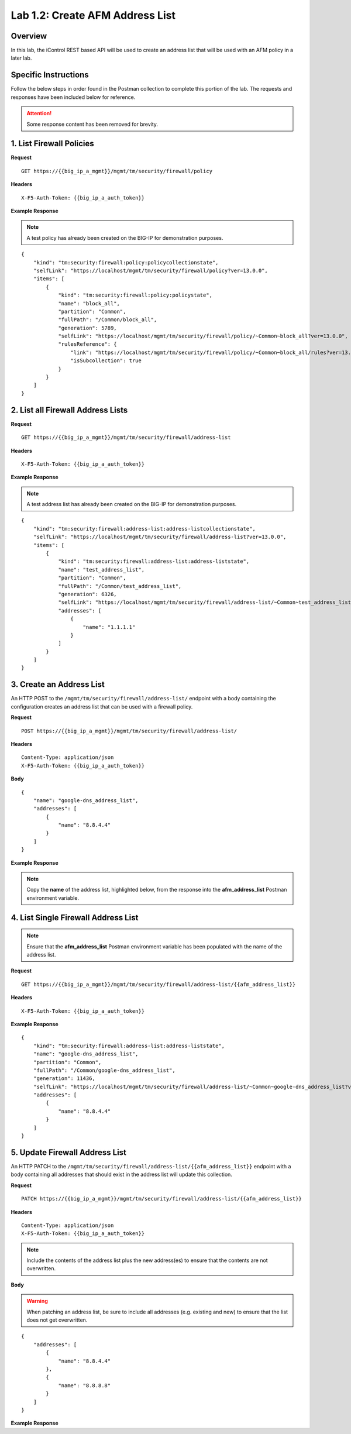 .. |labmodule| replace:: 1
.. |labnum| replace:: 2
.. |labdot| replace:: |labmodule|\ .\ |labnum|
.. |labund| replace:: |labmodule|\ _\ |labnum|
.. |labname| replace:: Lab\ |labdot|
.. |labnameund| replace:: Lab\ |labund|

Lab |labmodule|\.\ |labnum|\: Create AFM Address List
=====================================================

Overview
--------

In this lab, the iControl REST based API will be used to create an address list that will be used with an AFM policy in a later lab.

Specific Instructions
----------------------

Follow the below steps in order found in the Postman collection to complete this portion of the lab.  The requests and responses have been included below for reference.

.. ATTENTION:: Some response content has been removed for brevity.

1. List Firewall Policies
--------------------------

**Request**

::

    GET https://{{big_ip_a_mgmt}}/mgmt/tm/security/firewall/policy

**Headers**

:: 

    X-F5-Auth-Token: {{big_ip_a_auth_token}}

**Example Response**

.. NOTE:: A test policy has already been created on the BIG-IP for demonstration purposes.

::

    {
        "kind": "tm:security:firewall:policy:policycollectionstate",
        "selfLink": "https://localhost/mgmt/tm/security/firewall/policy?ver=13.0.0",
        "items": [
            {
                "kind": "tm:security:firewall:policy:policystate",
                "name": "block_all",
                "partition": "Common",
                "fullPath": "/Common/block_all",
                "generation": 5789,
                "selfLink": "https://localhost/mgmt/tm/security/firewall/policy/~Common~block_all?ver=13.0.0",
                "rulesReference": {
                    "link": "https://localhost/mgmt/tm/security/firewall/policy/~Common~block_all/rules?ver=13.0.0",
                    "isSubcollection": true
                }
            }
        ]
    }

2. List all Firewall Address Lists
-----------------------------------

**Request**

::

    GET https://{{big_ip_a_mgmt}}/mgmt/tm/security/firewall/address-list

**Headers**

:: 

    X-F5-Auth-Token: {{big_ip_a_auth_token}}

**Example Response**

.. NOTE:: A test address list has already been created on the BIG-IP for demonstration purposes.

::

    {
        "kind": "tm:security:firewall:address-list:address-listcollectionstate",
        "selfLink": "https://localhost/mgmt/tm/security/firewall/address-list?ver=13.0.0",
        "items": [
            {
                "kind": "tm:security:firewall:address-list:address-liststate",
                "name": "test_address_list",
                "partition": "Common",
                "fullPath": "/Common/test_address_list",
                "generation": 6326,
                "selfLink": "https://localhost/mgmt/tm/security/firewall/address-list/~Common~test_address_list?ver=13.0.0",
                "addresses": [
                    {
                        "name": "1.1.1.1"
                    }
                ]
            }
        ]
    }

3. Create an Address List
--------------------------

An HTTP POST to the ``/mgmt/tm/security/firewall/address-list/`` endpoint with a body containing the configuration creates an address list that can be used with a firewall policy.

**Request**

::

    POST https://{{big_ip_a_mgmt}}/mgmt/tm/security/firewall/address-list/

**Headers**

:: 

    Content-Type: application/json
    X-F5-Auth-Token: {{big_ip_a_auth_token}}

**Body**

::

    {
        "name": "google-dns_address_list",
        "addresses": [
            {
                "name": "8.8.4.4"
            }
        ]
    }

**Example Response**

.. note:: Copy the **name** of the address list, highlighted below, from the response into the **afm_address_list** Postman environment variable.

.. code-block:: rest
    :emphasize-lines: 3, 8-12

    {
        "kind": "tm:security:firewall:address-list:address-liststate",
        "name": "google-dns_address_list",
        "partition": "Common",
        "fullPath": "/Common/google-dns_address_list",
        "generation": 11436,
        "selfLink": "https://localhost/mgmt/tm/security/firewall/address-list/~Common~google-dns_address_list?ver=13.0.0",
        "addresses": [
            {
                "name": "8.8.4.4"
            }
        ]
    }

4. List Single Firewall Address List
-------------------------------------

.. note:: Ensure that the **afm_address_list** Postman environment variable has been populated with the name of the address list.

**Request**

::

    GET https://{{big_ip_a_mgmt}}/mgmt/tm/security/firewall/address-list/{{afm_address_list}}

**Headers**

:: 

    X-F5-Auth-Token: {{big_ip_a_auth_token}}

**Example Response**

::

    {
        "kind": "tm:security:firewall:address-list:address-liststate",
        "name": "google-dns_address_list",
        "partition": "Common",
        "fullPath": "/Common/google-dns_address_list",
        "generation": 11436,
        "selfLink": "https://localhost/mgmt/tm/security/firewall/address-list/~Common~google-dns_address_list?ver=13.0.0",
        "addresses": [
            {
                "name": "8.8.4.4"
            }
        ]
    }

5. Update Firewall Address List
--------------------------------

An HTTP PATCH to the ``/mgmt/tm/security/firewall/address-list/{{afm_address_list}}`` endpoint with a body containing all addresses that should exist in the address list will update this collection.

**Request**

::

    PATCH https://{{big_ip_a_mgmt}}/mgmt/tm/security/firewall/address-list/{{afm_address_list}}

**Headers**

:: 

    Content-Type: application/json
    X-F5-Auth-Token: {{big_ip_a_auth_token}}

.. NOTE:: Include the contents of the address list plus the new address(es) to ensure that the contents are not overwritten.

**Body**

.. WARNING:: When patching an address list, be sure to include all addresses (e.g. existing and new) to ensure that the list does not get overwritten.

::

    {
        "addresses": [
            {
                "name": "8.8.4.4"
            },
            {
                "name": "8.8.8.8"
            }
        ]
    }

**Example Response**

.. code-block:: rest
    :emphasize-lines: 3, 8-15

    {
        "kind": "tm:security:firewall:address-list:address-liststate",
        "name": "google-dns_address_list",
        "partition": "Common",
        "fullPath": "/Common/google-dns_address_list",
        "generation": 11436,
        "selfLink": "https://localhost/mgmt/tm/security/firewall/address-list/~Common~google-dns_address_list?ver=13.0.0",
        "addresses": [
            {
                "name": "8.8.4.4"
            },
            {
                "name": "8.8.8.8"
            }
        ]
    }
